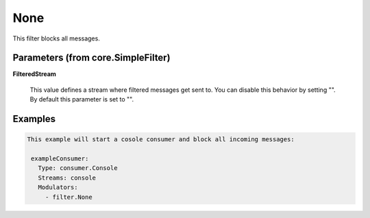 .. Autogenerated by Gollum RST generator (docs/generator/*.go)

None
====

This filter blocks all messages.




Parameters (from core.SimpleFilter)
-----------------------------------

**FilteredStream**

  This value defines a stream where filtered messages get sent to.
  You can disable this behavior by setting "".
  By default this parameter is set to "".
  
  

Examples
--------

.. code-block:: yaml

	This example will start a cosole consumer and block all incoming messages:
	
	 exampleConsumer:
	   Type: consumer.Console
	   Streams: console
	   Modulators:
	     - filter.None
	
	


